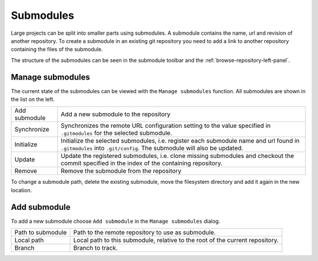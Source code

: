 Submodules
==========

Large projects can be split into smaller parts using submodules. A submodule contains the name, url and revision of
another repository. To create a submodule in an existing git repository you need to add a link to another repository
containing the files of the submodule.

The structure of the submodules can be seen in the submodule toolbar and the :ref:`browse-repository-left-panel`.

Manage submodules
-----------------

.. image:: /images/submodules/submodules.png

The current state of the submodules can be viewed with the ``Manage submodules`` function. All submodules are shown in
the list on the left.

.. image:: /images/submodules/submodules_dialog.png

+--------------+-----------------------------------------------------------------------------------------------------------------+
|Add submodule | Add a new submodule to the repository                                                                           |
+--------------+-----------------------------------------------------------------------------------------------------------------+
|Synchronize   | Synchronizes the remote URL configuration setting to the value specified in ``.gitmodules`` for the selected    |
|              | submodule.                                                                                                      |
+--------------+-----------------------------------------------------------------------------------------------------------------+
|Initialize    | Initialize the selected submodules, i.e. register each submodule name and url found in ``.gitmodules`` into     |
|              | ``.git/config``. The submodule will also be updated.                                                            |
+--------------+-----------------------------------------------------------------------------------------------------------------+
|Update        | Update the registered submodules, i.e. clone missing submodules and checkout the commit specified in the index  |
|              | of the containing repository.                                                                                   |
+--------------+-----------------------------------------------------------------------------------------------------------------+
|Remove        | Remove the submodule from the repository                                                                        |
+--------------+-----------------------------------------------------------------------------------------------------------------+

To change a submodule path, delete the existing submodule, move the filesystem directory and add it again in the new location.

Add submodule
-------------

To add a new submodule choose ``Add submodule`` in the ``Manage submodules`` dialog.

.. image:: /images/submodules/add_submodules.png

+------------------+-------------------------------------------------------------------------------+
|Path to submodule | Path to the remote repository to use as submodule.                            |
+------------------+-------------------------------------------------------------------------------+
|Local path        | Local path to this submodule, relative to the root of the current repository. |
+------------------+-------------------------------------------------------------------------------+
|Branch            | Branch to track.                                                              |
+------------------+-------------------------------------------------------------------------------+
